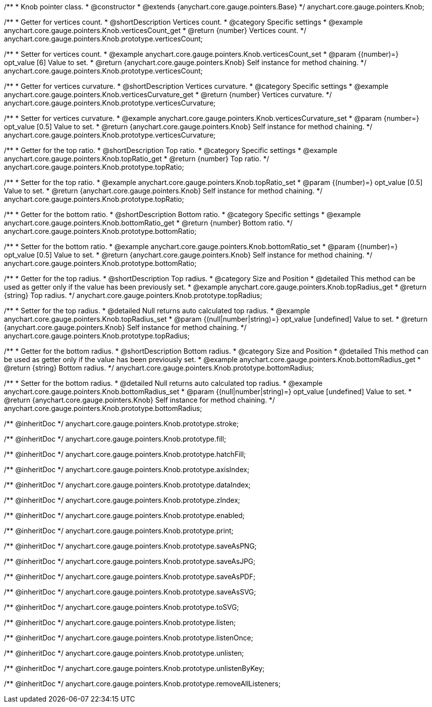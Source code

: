 /**
 * Knob pointer class.
 * @constructor
 * @extends {anychart.core.gauge.pointers.Base}
 */
anychart.core.gauge.pointers.Knob;


//----------------------------------------------------------------------------------------------------------------------
//
//  anychart.core.gauge.pointers.Knob.prototype.verticesCount;
//
//----------------------------------------------------------------------------------------------------------------------

/**
 * Getter for vertices count.
 * @shortDescription Vertices count.
 * @category Specific settings
 * @example anychart.core.gauge.pointers.Knob.verticesCount_get
 * @return {number} Vertices count.
 */
anychart.core.gauge.pointers.Knob.prototype.verticesCount;

/**
 * Setter for vertices count.
 * @example anychart.core.gauge.pointers.Knob.verticesCount_set
 * @param {(number)=} opt_value [6] Value to set.
 * @return {anychart.core.gauge.pointers.Knob} Self instance for method chaining.
 */
anychart.core.gauge.pointers.Knob.prototype.verticesCount;


//----------------------------------------------------------------------------------------------------------------------
//
//  anychart.core.gauge.pointers.Knob.prototype.verticesCurvature;
//
//----------------------------------------------------------------------------------------------------------------------

/**
 * Getter for vertices curvature.
 * @shortDescription Vertices curvature.
 * @category Specific settings
 * @example anychart.core.gauge.pointers.Knob.verticesCurvature_get
 * @return {number} Vertices curvature.
 */
anychart.core.gauge.pointers.Knob.prototype.verticesCurvature;

/**
 * Setter for vertices curvature.
 * @example anychart.core.gauge.pointers.Knob.verticesCurvature_set
 * @param {number=} opt_value [0.5] Value to set.
 * @return {anychart.core.gauge.pointers.Knob} Self instance for method chaining.
 */
anychart.core.gauge.pointers.Knob.prototype.verticesCurvature;


//----------------------------------------------------------------------------------------------------------------------
//
//  anychart.core.gauge.pointers.Knob.prototype.topRatio;
//
//----------------------------------------------------------------------------------------------------------------------

/**
 * Getter for the top ratio.
 * @shortDescription Top ratio.
 * @category Specific settings
 * @example anychart.core.gauge.pointers.Knob.topRatio_get
 * @return {number} Top ratio.
 */
anychart.core.gauge.pointers.Knob.prototype.topRatio;

/**
 * Setter for the top ratio.
 * @example anychart.core.gauge.pointers.Knob.topRatio_set
 * @param {(number)=} opt_value [0.5] Value to set.
 * @return {anychart.core.gauge.pointers.Knob} Self instance for method chaining.
 */
anychart.core.gauge.pointers.Knob.prototype.topRatio;


//----------------------------------------------------------------------------------------------------------------------
//
//  anychart.core.gauge.pointers.Knob.prototype.bottomRatio;
//
//----------------------------------------------------------------------------------------------------------------------

/**
 * Getter for the bottom ratio.
 * @shortDescription Bottom ratio.
 * @category Specific settings
 * @example anychart.core.gauge.pointers.Knob.bottomRatio_get
 * @return {number} Bottom ratio.
 */
anychart.core.gauge.pointers.Knob.prototype.bottomRatio;

/**
 * Setter for the bottom ratio.
 * @example anychart.core.gauge.pointers.Knob.bottomRatio_set
 * @param {(number)=} opt_value [0.5] Value to set.
 * @return {anychart.core.gauge.pointers.Knob} Self instance for method chaining.
 */
anychart.core.gauge.pointers.Knob.prototype.bottomRatio;


//----------------------------------------------------------------------------------------------------------------------
//
//  anychart.core.gauge.pointers.Knob.prototype.topRadius;
//
//----------------------------------------------------------------------------------------------------------------------

/**
 * Getter for the top radius.
 * @shortDescription Top radius.
 * @category Size and Position
 * @detailed This method can be used as getter only if the value has been previously set.
 * @example anychart.core.gauge.pointers.Knob.topRadius_get
 * @return {string} Top radius.
 */
anychart.core.gauge.pointers.Knob.prototype.topRadius;

/**
 * Setter for the top radius.
 * @detailed Null returns auto calculated top radius.
 * @example anychart.core.gauge.pointers.Knob.topRadius_set
 * @param {(null|number|string)=} opt_value [undefined] Value to set.
 * @return {anychart.core.gauge.pointers.Knob} Self instance for method chaining.
 */
anychart.core.gauge.pointers.Knob.prototype.topRadius;


//----------------------------------------------------------------------------------------------------------------------
//
//  anychart.core.gauge.pointers.Knob.prototype.bottomRadius;
//
//----------------------------------------------------------------------------------------------------------------------

/**
 * Getter for the bottom radius.
 * @shortDescription Bottom radius.
 * @category Size and Position
 * @detailed This method can be used as getter only if the value has been previously set.
 * @example anychart.core.gauge.pointers.Knob.bottomRadius_get
 * @return {string} Bottom radius.
 */
anychart.core.gauge.pointers.Knob.prototype.bottomRadius;

/**
 * Setter for the bottom radius.
 * @detailed Null returns auto calculated top radius.
 * @example anychart.core.gauge.pointers.Knob.bottomRadius_set
 * @param {(null|number|string)=} opt_value [undefined] Value to set.
 * @return {anychart.core.gauge.pointers.Knob} Self instance for method chaining.
 */
anychart.core.gauge.pointers.Knob.prototype.bottomRadius;

/** @inheritDoc */
anychart.core.gauge.pointers.Knob.prototype.stroke;

/** @inheritDoc */
anychart.core.gauge.pointers.Knob.prototype.fill;

/** @inheritDoc */
anychart.core.gauge.pointers.Knob.prototype.hatchFill;

/** @inheritDoc */
anychart.core.gauge.pointers.Knob.prototype.axisIndex;

/** @inheritDoc */
anychart.core.gauge.pointers.Knob.prototype.dataIndex;

/** @inheritDoc */
anychart.core.gauge.pointers.Knob.prototype.zIndex;

/** @inheritDoc */
anychart.core.gauge.pointers.Knob.prototype.enabled;

/** @inheritDoc */
anychart.core.gauge.pointers.Knob.prototype.print;

/** @inheritDoc */
anychart.core.gauge.pointers.Knob.prototype.saveAsPNG;

/** @inheritDoc */
anychart.core.gauge.pointers.Knob.prototype.saveAsJPG;

/** @inheritDoc */
anychart.core.gauge.pointers.Knob.prototype.saveAsPDF;

/** @inheritDoc */
anychart.core.gauge.pointers.Knob.prototype.saveAsSVG;

/** @inheritDoc */
anychart.core.gauge.pointers.Knob.prototype.toSVG;

/** @inheritDoc */
anychart.core.gauge.pointers.Knob.prototype.listen;

/** @inheritDoc */
anychart.core.gauge.pointers.Knob.prototype.listenOnce;

/** @inheritDoc */
anychart.core.gauge.pointers.Knob.prototype.unlisten;

/** @inheritDoc */
anychart.core.gauge.pointers.Knob.prototype.unlistenByKey;

/** @inheritDoc */
anychart.core.gauge.pointers.Knob.prototype.removeAllListeners;

